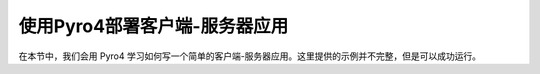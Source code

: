 使用Pyro4部署客户端-服务器应用
==============================

在本节中，我们会用 Pyro4 学习如何写一个简单的客户端-服务器应用。这里提供的示例并不完整，但是可以成功运行。


